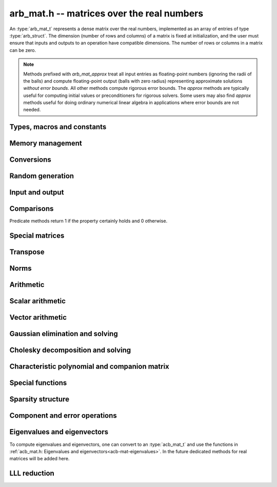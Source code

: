 .. _arb-mat:

**arb_mat.h** -- matrices over the real numbers
===============================================================================

An :type:`arb_mat_t` represents a dense matrix over the real numbers,
implemented as an array of entries of type :type:`arb_struct`.
The dimension (number of rows and columns) of a matrix is fixed at
initialization, and the user must ensure that inputs and outputs to
an operation have compatible dimensions. The number of rows or columns
in a matrix can be zero.

.. note::

    Methods prefixed with *arb_mat_approx* treat all input entries
    as floating-point numbers (ignoring the radii of the balls) and
    compute floating-point output (balls with zero radius) representing
    approximate solutions *without error bounds*.
    All other methods compute rigorous error bounds.
    The *approx* methods are typically useful for computing initial
    values or preconditioners for rigorous solvers.
    Some users may also find *approx* methods useful
    for doing ordinary numerical linear algebra in applications where
    error bounds are not needed.

Types, macros and constants
-------------------------------------------------------------------------------

.. type:: arb_mat_struct

.. type:: arb_mat_t

    Contains a pointer to a flat array of the entries (entries), an array of
    pointers to the start of each row (rows), and the number of rows (r)
    and columns (c).

    An *arb_mat_t* is defined as an array of length one of type
    *arb_mat_struct*, permitting an *arb_mat_t* to
    be passed by reference.

.. macro:: arb_mat_entry(mat, i, j)

    Macro giving a pointer to the entry at row *i* and column *j*.

.. macro:: arb_mat_nrows(mat)

    Returns the number of rows of the matrix.

.. macro:: arb_mat_ncols(mat)

    Returns the number of columns of the matrix.


Memory management
-------------------------------------------------------------------------------

.. function:: void arb_mat_init(arb_mat_t mat, slong r, slong c)

    Initializes the matrix, setting it to the zero matrix with *r* rows
    and *c* columns.

.. function:: void arb_mat_clear(arb_mat_t mat)

    Clears the matrix, deallocating all entries.

.. function:: slong arb_mat_allocated_bytes(const arb_mat_t x)

    Returns the total number of bytes heap-allocated internally by this object.
    The count excludes the size of the structure itself. Add
    ``sizeof(arb_mat_struct)`` to get the size of the object as a whole.

.. function:: void arb_mat_window_init(arb_mat_t window, const arb_mat_t mat, slong r1, slong c1, slong r2, slong c2)

    Initializes *window* to a window matrix into the submatrix of *mat*
    starting at the corner at row *r1* and column *c1* (inclusive) and ending
    at row *r2* and column *c2* (exclusive).

.. function:: void arb_mat_window_clear(arb_mat_t window)

    Frees the window matrix.

Conversions
-------------------------------------------------------------------------------

.. function:: void arb_mat_set(arb_mat_t dest, const arb_mat_t src)

.. function:: void arb_mat_set_fmpz_mat(arb_mat_t dest, const fmpz_mat_t src)

.. function:: void arb_mat_set_round_fmpz_mat(arb_mat_t dest, const fmpz_mat_t src, slong prec)

.. function:: void arb_mat_set_fmpq_mat(arb_mat_t dest, const fmpq_mat_t src, slong prec)

    Sets *dest* to *src*. The operands must have identical dimensions.

Random generation
-------------------------------------------------------------------------------

.. function:: void arb_mat_randtest(arb_mat_t mat, flint_rand_t state, slong prec, slong mag_bits)

    Sets *mat* to a random matrix with up to *prec* bits of precision
    and with exponents of width up to *mag_bits*.

.. function:: void arb_mat_randtest_cho(arb_mat_t mat, flint_rand_t state, slong prec, slong mag_bits)

    Sets *mat* to a random lower-triangular matrix with precise entries
    and positive diagonal entries. Requires that *mat* is square.

.. function:: void arb_mat_randtest_spd(arb_mat_t mat, flint_rand_t state, slong prec, slong mag_bits)

    Sets *mat* to a random symmetric positive definite matrix, obtained as a
    product `L L^T` where *L* is a random Cholesky matrix. Requires that
    *mat* is square.

Input and output
-------------------------------------------------------------------------------

.. function:: void arb_mat_printd(const arb_mat_t mat, slong digits)

    Prints each entry in the matrix with the specified number of decimal digits.

.. function:: void arb_mat_fprintd(FILE * file, const arb_mat_t mat, slong digits)

    Prints each entry in the matrix with the specified number of decimal
    digits to the stream *file*.

Comparisons
-------------------------------------------------------------------------------

Predicate methods return 1 if the property certainly holds and 0 otherwise.

.. function:: int arb_mat_equal(const arb_mat_t mat1, const arb_mat_t mat2)

    Returns whether the matrices have the same dimensions
    and identical intervals as entries.

.. function:: int arb_mat_overlaps(const arb_mat_t mat1, const arb_mat_t mat2)

    Returns whether the matrices have the same dimensions
    and each entry in *mat1* overlaps with the corresponding entry in *mat2*.

.. function:: int arb_mat_contains(const arb_mat_t mat1, const arb_mat_t mat2)

.. function:: int arb_mat_contains_fmpz_mat(const arb_mat_t mat1, const fmpz_mat_t mat2)

.. function:: int arb_mat_contains_fmpq_mat(const arb_mat_t mat1, const fmpq_mat_t mat2)

    Returns whether the matrices have the same dimensions and each entry
    in *mat2* is contained in the corresponding entry in *mat1*.

.. function:: int arb_mat_eq(const arb_mat_t mat1, const arb_mat_t mat2)

    Returns whether *mat1* and *mat2* certainly represent the same matrix.

.. function:: int arb_mat_ne(const arb_mat_t mat1, const arb_mat_t mat2)

    Returns whether *mat1* and *mat2* certainly do not represent the same matrix.

.. function:: int arb_mat_is_empty(const arb_mat_t mat)

    Returns whether the number of rows or the number of columns in *mat* is zero.

.. function:: int arb_mat_is_square(const arb_mat_t mat)

    Returns whether the number of rows is equal to the number of columns in *mat*.

.. function:: int arb_mat_is_exact(const arb_mat_t mat)

    Returns whether all entries in *mat* have zero radius.

.. function:: int arb_mat_is_zero(const arb_mat_t mat)

    Returns whether all entries in *mat* are exactly zero.

.. function:: int arb_mat_is_finite(const arb_mat_t mat)

    Returns whether all entries in *mat* are finite.

.. function:: int arb_mat_is_triu(const arb_mat_t mat)

    Returns whether *mat* is upper triangular; that is, all entries
    below the main diagonal are exactly zero.

.. function:: int arb_mat_is_tril(const arb_mat_t mat)

    Returns whether *mat* is lower triangular; that is, all entries
    above the main diagonal are exactly zero.

.. function:: int arb_mat_is_diag(const arb_mat_t mat)

    Returns whether *mat* is a diagonal matrix; that is, all entries
    off the main diagonal are exactly zero.

Special matrices
-------------------------------------------------------------------------------

.. function:: void arb_mat_zero(arb_mat_t mat)

    Sets all entries in mat to zero.

.. function:: void arb_mat_one(arb_mat_t mat)

    Sets the entries on the main diagonal to ones,
    and all other entries to zero.

.. function:: void arb_mat_ones(arb_mat_t mat)

    Sets all entries in the matrix to ones.

.. function:: void arb_mat_indeterminate(arb_mat_t mat)

    Sets all entries in the matrix to indeterminate (NaN).

.. function:: void arb_mat_hilbert(arb_mat_t mat, slong prec)

    Sets *mat* to the Hilbert matrix, which has entries `A_{j,k} = 1/(j+k+1)`.

.. function:: void arb_mat_pascal(arb_mat_t mat, int triangular, slong prec)

    Sets *mat* to a Pascal matrix, whose entries are binomial coefficients.
    If *triangular* is 0, constructs a full symmetric matrix
    with the rows of Pascal's triangle as successive antidiagonals.
    If *triangular* is 1, constructs the upper triangular matrix with
    the rows of Pascal's triangle as columns, and if *triangular* is -1,
    constructs the lower triangular matrix with the rows of Pascal's
    triangle as rows.

    The entries are computed using recurrence relations.
    When the dimensions get large, some precision loss is possible; in that
    case, the user may wish to create the matrix at slightly higher precision
    and then round it to the final precision.

.. function:: void arb_mat_stirling(arb_mat_t mat, int kind, slong prec)

    Sets *mat* to a Stirling matrix, whose entries are Stirling numbers.
    If *kind* is 0, the entries are set to the unsigned Stirling numbers
    of the first kind. If *kind* is 1, the entries are set to the signed
    Stirling numbers of the first kind. If *kind* is 2, the entries are
    set to the Stirling numbers of the second kind.

    The entries are computed using recurrence relations.
    When the dimensions get large, some precision loss is possible; in that
    case, the user may wish to create the matrix at slightly higher precision
    and then round it to the final precision.

.. function:: void arb_mat_dct(arb_mat_t mat, int type, slong prec)

    Sets *mat* to the DCT (discrete cosine transform) matrix of order *n*
    where *n* is the smallest dimension of *mat* (if *mat* is not square,
    the matrix is extended periodically along the larger dimension).
    There are many different conventions for defining DCT matrices; here,
    we use the normalized "DCT-II" transform matrix

    .. math::

        A_{j,k} = \sqrt{\frac{2}{n}} \cos\left(\frac{\pi j}{n} \left(k+\frac{1}{2}\right)\right)

    which satisfies `A^{-1} = A^T`.
    The *type* parameter is currently ignored and should be set to 0.
    In the future, it might be used to select a different convention.

Transpose
-------------------------------------------------------------------------------

.. function:: void arb_mat_transpose(arb_mat_t dest, const arb_mat_t src)

    Sets *dest* to the exact transpose *src*. The operands must have
    compatible dimensions. Aliasing is allowed for square matrices.

Norms
-------------------------------------------------------------------------------

.. function:: void arb_mat_bound_inf_norm(mag_t b, const arb_mat_t A)

    Sets *b* to an upper bound for the infinity norm (i.e. the largest
    absolute value row sum) of *A*.

.. function:: void arb_mat_frobenius_norm(arb_t res, const arb_mat_t A, slong prec)

    Sets *res* to the Frobenius norm (i.e. the square root of the sum
    of squares of entries) of *A*.

.. function:: void arb_mat_bound_frobenius_norm(mag_t res, const arb_mat_t A)

    Sets *res* to an upper bound for the Frobenius norm of *A*.

Arithmetic
-------------------------------------------------------------------------------

.. function:: void arb_mat_neg(arb_mat_t dest, const arb_mat_t src)

    Sets *dest* to the exact negation of *src*. The operands must have
    the same dimensions.

.. function:: void arb_mat_add(arb_mat_t res, const arb_mat_t mat1, const arb_mat_t mat2, slong prec)

    Sets res to the sum of *mat1* and *mat2*. The operands must have the same dimensions.

.. function:: void arb_mat_sub(arb_mat_t res, const arb_mat_t mat1, const arb_mat_t mat2, slong prec)

    Sets *res* to the difference of *mat1* and *mat2*. The operands must have
    the same dimensions.

.. function:: void arb_mat_mul_classical(arb_mat_t C, const arb_mat_t A, const arb_mat_t B, slong prec)

.. function:: void arb_mat_mul_threaded(arb_mat_t C, const arb_mat_t A, const arb_mat_t B, slong prec)

.. function:: void arb_mat_mul_block(arb_mat_t C, const arb_mat_t A, const arb_mat_t B, slong prec)

.. function:: void arb_mat_mul(arb_mat_t res, const arb_mat_t mat1, const arb_mat_t mat2, slong prec)

    Sets *res* to the matrix product of *mat1* and *mat2*. The operands must have
    compatible dimensions for matrix multiplication.

    The *classical* version performs matrix multiplication in the trivial way.

    The *block* version decomposes the input matrices into one or several
    blocks of uniformly scaled matrices and multiplies 
    large blocks via *fmpz_mat_mul*. It also invokes
    :func:`_arb_mat_addmul_rad_mag_fast` for the radius matrix multiplications.

    The *threaded* version performs classical multiplication but splits the
    computation over the number of threads returned by *flint_get_num_threads()*.

    The default version chooses an algorithm automatically.

.. function:: void arb_mat_mul_entrywise(arb_mat_t C, const arb_mat_t A, const arb_mat_t B, slong prec)

    Sets *C* to the entrywise product of *A* and *B*.
    The operands must have the same dimensions.

.. function:: void arb_mat_sqr_classical(arb_mat_t B, const arb_mat_t A, slong prec)

.. function:: void arb_mat_sqr(arb_mat_t res, const arb_mat_t mat, slong prec)

   Sets *res* to the matrix square of *mat*. The operands must both be square
   with the same dimensions.

.. function:: void arb_mat_pow_ui(arb_mat_t res, const arb_mat_t mat, ulong exp, slong prec)

    Sets *res* to *mat* raised to the power *exp*. Requires that *mat*
    is a square matrix.

.. function:: void _arb_mat_addmul_rad_mag_fast(arb_mat_t C, mag_srcptr A, mag_srcptr B, slong ar, slong ac, slong bc)

    Helper function for matrix multiplication.
    Adds to the radii of *C* the matrix product of the matrices represented
    by *A* and *B*, where *A* is a linear array of coefficients in row-major
    order and *B* is a linear array of coefficients in column-major order. 
    This function assumes that all exponents are small and is unsafe
    for general use.

.. function:: void arb_mat_approx_mul(arb_mat_t res, const arb_mat_t mat1, const arb_mat_t mat2, slong prec)

    Approximate matrix multiplication. The input radii are ignored and
    the output matrix is set to an approximate floating-point result.
    The radii in the output matrix will *not* necessarily be zeroed.

Scalar arithmetic
-------------------------------------------------------------------------------

.. function:: void arb_mat_scalar_mul_2exp_si(arb_mat_t B, const arb_mat_t A, slong c)

    Sets *B* to *A* multiplied by `2^c`.

.. function:: void arb_mat_scalar_addmul_si(arb_mat_t B, const arb_mat_t A, slong c, slong prec)

.. function:: void arb_mat_scalar_addmul_fmpz(arb_mat_t B, const arb_mat_t A, const fmpz_t c, slong prec)

.. function:: void arb_mat_scalar_addmul_arb(arb_mat_t B, const arb_mat_t A, const arb_t c, slong prec)

    Sets *B* to `B + A \times c`.

.. function:: void arb_mat_scalar_mul_si(arb_mat_t B, const arb_mat_t A, slong c, slong prec)

.. function:: void arb_mat_scalar_mul_fmpz(arb_mat_t B, const arb_mat_t A, const fmpz_t c, slong prec)

.. function:: void arb_mat_scalar_mul_arb(arb_mat_t B, const arb_mat_t A, const arb_t c, slong prec)

    Sets *B* to `A \times c`.

.. function:: void arb_mat_scalar_div_si(arb_mat_t B, const arb_mat_t A, slong c, slong prec)

.. function:: void arb_mat_scalar_div_fmpz(arb_mat_t B, const arb_mat_t A, const fmpz_t c, slong prec)

.. function:: void arb_mat_scalar_div_arb(arb_mat_t B, const arb_mat_t A, const arb_t c, slong prec)

    Sets *B* to `A / c`.

Vector arithmetic
-------------------------------------------------------------------------------

.. function:: void _arb_mat_vector_mul_row(arb_ptr res, arb_srcptr v, const arb_mat_t A, slong prec)

.. function:: void _arb_mat_vector_mul_col(arb_ptr res, const arb_mat_t A, arb_srcptr v, slong prec)

.. function:: void arb_mat_vector_mul_row(arb_ptr res, arb_srcptr v, const arb_mat_t A, slong prec)

.. function:: void arb_mat_vector_mul_col(arb_ptr res, const arb_mat_t A, arb_srcptr v, slong prec)

    Sets *res* to the product `vA`, (resp. `Av`), where *res* and *v* are seen
    as row (resp. column) vectors. The lengths of the vectors must match the
    dimensions of *A*.

    The underscore methods do not allow aliasing between *res* and *v*.

Gaussian elimination and solving
-------------------------------------------------------------------------------

.. function:: int arb_mat_lu_classical(slong * perm, arb_mat_t LU, const arb_mat_t A, slong prec)

.. function:: int arb_mat_lu_recursive(slong * perm, arb_mat_t LU, const arb_mat_t A, slong prec)

.. function:: int arb_mat_lu(slong * perm, arb_mat_t LU, const arb_mat_t A, slong prec)

    Given an `n \times n` matrix `A`, computes an LU decomposition `PLU = A`
    using Gaussian elimination with partial pivoting.
    The input and output matrices can be the same, performing the
    decomposition in-place.

    Entry `i` in the permutation vector perm is set to the row index in
    the input matrix corresponding to row `i` in the output matrix.

    The algorithm succeeds and returns nonzero if it can find `n` invertible
    (i.e. not containing zero) pivot entries. This guarantees that the matrix
    is invertible.

    The algorithm fails and returns zero, leaving the entries in `P` and `LU`
    undefined, if it cannot find `n` invertible pivot elements.
    In this case, either the matrix is singular, the input matrix was
    computed to insufficient precision, or the LU decomposition was
    attempted at insufficient precision.

    The *classical* version uses Gaussian elimination directly while
    the *recursive* version performs the computation in a block recursive
    way to benefit from fast matrix multiplication. The default version
    chooses an algorithm automatically.

.. function:: void arb_mat_solve_tril_classical(arb_mat_t X, const arb_mat_t L, const arb_mat_t B, int unit, slong prec)

.. function:: void arb_mat_solve_tril_recursive(arb_mat_t X, const arb_mat_t L, const arb_mat_t B, int unit, slong prec)

.. function:: void arb_mat_solve_tril(arb_mat_t X, const arb_mat_t L, const arb_mat_t B, int unit, slong prec)

.. function:: void arb_mat_solve_triu_classical(arb_mat_t X, const arb_mat_t U, const arb_mat_t B, int unit, slong prec)

.. function:: void arb_mat_solve_triu_recursive(arb_mat_t X, const arb_mat_t U, const arb_mat_t B, int unit, slong prec)

.. function:: void arb_mat_solve_triu(arb_mat_t X, const arb_mat_t U, const arb_mat_t B, int unit, slong prec)

    Solves the lower triangular system `LX = B` or the upper triangular system
    `UX = B`, respectively. If *unit* is set, the main diagonal of *L* or *U*
    is taken to consist of all ones, and in that case the actual entries on
    the diagonal are not read at all and can contain other data.

    The *classical* versions perform the computations iteratively while the
    *recursive* versions perform the computations in a block recursive
    way to benefit from fast matrix multiplication. The default versions
    choose an algorithm automatically.

.. function:: void arb_mat_solve_lu_precomp(arb_mat_t X, const slong * perm, const arb_mat_t LU, const arb_mat_t B, slong prec)

    Solves `AX = B` given the precomputed nonsingular LU decomposition `A = PLU`.
    The matrices `X` and `B` are allowed to be aliased with each other,
    but `X` is not allowed to be aliased with `LU`.

.. function:: int arb_mat_solve(arb_mat_t X, const arb_mat_t A, const arb_mat_t B, slong prec)

.. function:: int arb_mat_solve_lu(arb_mat_t X, const arb_mat_t A, const arb_mat_t B, slong prec)

.. function:: int arb_mat_solve_precond(arb_mat_t X, const arb_mat_t A, const arb_mat_t B, slong prec)

    Solves `AX = B` where `A` is a nonsingular `n \times n` matrix
    and `X` and `B` are `n \times m` matrices.

    If `m > 0` and `A` cannot be inverted numerically (indicating either that
    `A` is singular or that the precision is insufficient), the values in the
    output matrix are left undefined and zero is returned. A nonzero return
    value guarantees that `A` is invertible and that the exact solution
    matrix is contained in the output.

    Three algorithms are provided:

    * The *lu* version performs LU decomposition directly in ball arithmetic.
      This is fast, but the bounds typically blow up exponentially with *n*,
      even if the system is well-conditioned. This algorithm is usually
      the best choice at very high precision.
    * The *precond* version computes an approximate inverse to precondition
      the system [HS1967]_. This is usually several times slower than direct LU
      decomposition, but the bounds do not blow up with *n* if the system is
      well-conditioned. This algorithm is usually
      the best choice for large systems at low to moderate precision.
    * The default version selects between *lu* and *precomp* automatically.

    The automatic choice should be reasonable most of the time, but users
    may benefit from trying either *lu* or *precond* in specific applications.
    For example, the *lu* solver often performs better for ill-conditioned
    systems where use of very high precision is unavoidable.

.. function:: int arb_mat_solve_preapprox(arb_mat_t X, const arb_mat_t A, const arb_mat_t B, const arb_mat_t R, const arb_mat_t T, slong prec)

    Solves `AX = B` where `A` is a nonsingular `n \times n` matrix
    and `X` and `B` are `n \times m` matrices, given an approximation
    `R` of the matrix inverse of `A`, and given the approximation `T`
    of the solution `X`.

    If `m > 0` and `A` cannot be inverted numerically (indicating either that
    `A` is singular or that the precision is insufficient, or that `R` is
    not a close enough approximation of the inverse of `A`), the values in the
    output matrix are left undefined and zero is returned. A nonzero return
    value guarantees that `A` is invertible and that the exact solution
    matrix is contained in the output.

.. function:: int arb_mat_inv(arb_mat_t X, const arb_mat_t A, slong prec)

    Sets `X = A^{-1}` where `A` is a square matrix, computed by solving
    the system `AX = I`.

    If `A` cannot be inverted numerically (indicating either that
    `A` is singular or that the precision is insufficient), the values in the
    output matrix are left undefined and zero is returned.
    A nonzero return value guarantees that the matrix is invertible
    and that the exact inverse is contained in the output.

.. function:: void arb_mat_det_lu(arb_t det, const arb_mat_t A, slong prec)

.. function:: void arb_mat_det_precond(arb_t det, const arb_mat_t A, slong prec)

.. function:: void arb_mat_det(arb_t det, const arb_mat_t A, slong prec)

    Sets *det* to the determinant of the matrix *A*.

    The *lu* version uses Gaussian elimination with partial pivoting. If at
    some point an invertible pivot element cannot be found, the elimination is
    stopped and the magnitude of the determinant of the remaining submatrix
    is bounded using Hadamard's inequality.

    The *precond* version computes an approximate LU factorization of *A*
    and multiplies by the inverse *L* and *U* martices as preconditioners
    to obtain a matrix close to the identity matrix [Rum2010]_. An enclosure
    for this determinant is computed using Gershgorin circles. This is about
    four times slower than direct Gaussian elimination, but much more
    numerically stable.

    The default version automatically selects between the *lu* and *precond*
    versions and additionally handles small or triangular matrices
    by direct formulas.

.. function:: void arb_mat_approx_solve_triu(arb_mat_t X, const arb_mat_t U, const arb_mat_t B, int unit, slong prec)

.. function:: void arb_mat_approx_solve_tril(arb_mat_t X, const arb_mat_t L, const arb_mat_t B, int unit, slong prec)

.. function:: int arb_mat_approx_lu(slong * P, arb_mat_t LU, const arb_mat_t A, slong prec)

.. function:: void arb_mat_approx_solve_lu_precomp(arb_mat_t X, const slong * perm, const arb_mat_t A, const arb_mat_t B, slong prec)

.. function:: int arb_mat_approx_solve(arb_mat_t X, const arb_mat_t A, const arb_mat_t B, slong prec)

.. function:: int arb_mat_approx_inv(arb_mat_t X, const arb_mat_t A, slong prec)

    These methods perform approximate solving *without any error control*.
    The radii in the input matrices are ignored, the computations are done
    numerically with floating-point arithmetic (using ordinary
    Gaussian elimination and triangular solving, accelerated through
    the use of block recursive strategies for large matrices), and the
    output matrices are set to the approximate floating-point results with
    zeroed error bounds.

    Approximate solutions are useful for computing preconditioning matrices
    for certified solutions. Some users may also find these methods useful
    for doing ordinary numerical linear algebra in applications where
    error bounds are not needed.

Cholesky decomposition and solving
-------------------------------------------------------------------------------

.. function:: int _arb_mat_cholesky_banachiewicz(arb_mat_t A, slong prec)

.. function:: int arb_mat_cho(arb_mat_t L, const arb_mat_t A, slong prec)

    Computes the Cholesky decomposition of *A*, returning nonzero iff
    the symmetric matrix defined by the lower triangular part of *A*
    is certainly positive definite.

    If a nonzero value is returned, then *L* is set to the lower triangular
    matrix such that `A = L * L^T`.

    If zero is returned, then either the matrix is not symmetric positive
    definite, the input matrix was computed to insufficient precision,
    or the decomposition was attempted at insufficient precision.

    The underscore method computes *L* from *A* in-place, leaving the
    strict upper triangular region undefined.

.. function:: void arb_mat_solve_cho_precomp(arb_mat_t X, const arb_mat_t L, const arb_mat_t B, slong prec)

    Solves `AX = B` given the precomputed Cholesky decomposition `A = L L^T`.
    The matrices *X* and *B* are allowed to be aliased with each other,
    but *X* is not allowed to be aliased with *L*.

.. function:: int arb_mat_spd_solve(arb_mat_t X, const arb_mat_t A, const arb_mat_t B, slong prec)

    Solves `AX = B` where *A* is a symmetric positive definite matrix
    and *X* and *B* are `n \times m` matrices, using Cholesky decomposition.

    If `m > 0` and *A* cannot be factored using Cholesky decomposition
    (indicating either that *A* is not symmetric positive definite or that
    the precision is insufficient), the values in the
    output matrix are left undefined and zero is returned. A nonzero return
    value guarantees that the symmetric matrix defined through the lower
    triangular part of *A* is invertible and that the exact solution matrix
    is contained in the output.

.. function:: void arb_mat_inv_cho_precomp(arb_mat_t X, const arb_mat_t L, slong prec)

    Sets `X = A^{-1}` where `A` is a symmetric positive definite matrix
    whose Cholesky decomposition *L* has been computed with
    :func:`arb_mat_cho`.
    The inverse is calculated using the method of [Kri2013]_ which is more
    efficient than solving `AX = I` with :func:`arb_mat_solve_cho_precomp`.

.. function:: int arb_mat_spd_inv(arb_mat_t X, const arb_mat_t A, slong prec)

    Sets `X = A^{-1}` where *A* is a symmetric positive definite matrix.
    It is calculated using the method of [Kri2013]_ which computes fewer
    intermediate results than solving `AX = I` with :func:`arb_mat_spd_solve`.

    If *A* cannot be factored using Cholesky decomposition
    (indicating either that *A* is not symmetric positive definite or that
    the precision is insufficient), the values in the
    output matrix are left undefined and zero is returned.  A nonzero return
    value guarantees that the symmetric matrix defined through the lower
    triangular part of *A* is invertible and that the exact inverse
    is contained in the output.

.. function:: int _arb_mat_ldl_inplace(arb_mat_t A, slong prec)

.. function:: int _arb_mat_ldl_golub_and_van_loan(arb_mat_t A, slong prec)

.. function:: int arb_mat_ldl(arb_mat_t res, const arb_mat_t A, slong prec)

    Computes the `LDL^T` decomposition of *A*, returning nonzero iff
    the symmetric matrix defined by the lower triangular part of *A*
    is certainly positive definite.

    If a nonzero value is returned, then *res* is set to a lower triangular
    matrix that encodes the `L * D * L^T` decomposition of *A*.
    In particular, `L` is a lower triangular matrix with ones on its diagonal
    and whose strictly lower triangular region is the same as that of *res*.
    `D` is a diagonal matrix with the same diagonal as that of *res*.

    If zero is returned, then either the matrix is not symmetric positive
    definite, the input matrix was computed to insufficient precision,
    or the decomposition was attempted at insufficient precision.

    The underscore methods compute *res* from *A* in-place, leaving the
    strict upper triangular region undefined.
    The default method uses algorithm 4.1.2 from [GVL1996]_.

.. function:: void arb_mat_solve_ldl_precomp(arb_mat_t X, const arb_mat_t L, const arb_mat_t B, slong prec)

    Solves `AX = B` given the precomputed `A = LDL^T` decomposition
    encoded by *L*.  The matrices *X* and *B* are allowed to be aliased
    with each other, but *X* is not allowed to be aliased with *L*.

.. function:: void arb_mat_inv_ldl_precomp(arb_mat_t X, const arb_mat_t L, slong prec)

    Sets `X = A^{-1}` where `A` is a symmetric positive definite matrix
    whose `LDL^T` decomposition encoded by *L* has been computed with
    :func:`arb_mat_ldl`.
    The inverse is calculated using the method of [Kri2013]_ which is more
    efficient than solving `AX = I` with :func:`arb_mat_solve_ldl_precomp`.

Characteristic polynomial and companion matrix
-------------------------------------------------------------------------------

.. function:: void _arb_mat_charpoly(arb_ptr poly, const arb_mat_t mat, slong prec)

.. function:: void arb_mat_charpoly(arb_poly_t poly, const arb_mat_t mat, slong prec)

    Sets *poly* to the characteristic polynomial of *mat* which must be
    a square matrix. If the matrix has *n* rows, the underscore method
    requires space for `n + 1` output coefficients.
    Employs a division-free algorithm using `O(n^4)` operations.

.. function:: void _arb_mat_companion(arb_mat_t mat, arb_srcptr poly, slong prec)

.. function:: void arb_mat_companion(arb_mat_t mat, const arb_poly_t poly, slong prec)

    Sets the *n* by *n* matrix *mat* to the companion matrix of the polynomial
    *poly* which must have degree *n*.
    The underscore method reads `n + 1` input coefficients.

Special functions
-------------------------------------------------------------------------------

.. function:: void arb_mat_exp_taylor_sum(arb_mat_t S, const arb_mat_t A, slong N, slong prec)

    Sets *S* to the truncated exponential Taylor series `S = \sum_{k=0}^{N-1} A^k / k!`.
    Uses rectangular splitting to compute the sum using `O(\sqrt{N})`
    matrix multiplications. The recurrence relation for factorials
    is used to get scalars that are small integers instead of full
    factorials. As in [Joh2014b]_, all divisions are postponed to
    the end by computing partial factorials of length `O(\sqrt{N})`.
    The scalars could be reduced by doing more divisions, but this
    appears to be slower in most cases.

.. function:: void arb_mat_exp(arb_mat_t B, const arb_mat_t A, slong prec)

    Sets *B* to the exponential of the matrix *A*, defined by the Taylor series

    .. math::

        \exp(A) = \sum_{k=0}^{\infty} \frac{A^k}{k!}.

    The function is evaluated as `\exp(A/2^r)^{2^r}`, where `r` is chosen
    to give rapid convergence.

    The elementwise error when truncating the Taylor series after *N*
    terms is bounded by the error in the infinity norm, for which we have

    .. math::
        \left\|\exp(2^{-r}A) - \sum_{k=0}^{N-1}
            \frac{\left(2^{-r} A\right)^k}{k!} \right\|_{\infty} =
        \left\|\sum_{k=N}^{\infty} \frac{\left(2^{-r} A\right)^k}{k!}\right\|_{\infty} \le
          \sum_{k=N}^{\infty} \frac{(2^{-r} \|A\|_{\infty})^k}{k!}.

    We bound the sum on the right using :func:`mag_exp_tail`.
    Truncation error is not added to entries whose values are determined
    by the sparsity structure of `A`.

.. function:: void arb_mat_trace(arb_t trace, const arb_mat_t mat, slong prec)

    Sets *trace* to the trace of the matrix, i.e. the sum of entries on the
    main diagonal of *mat*. The matrix is required to be square.

.. function:: void _arb_mat_diag_prod(arb_t res, const arb_mat_t mat, slong a, slong b, slong prec)

.. function:: void arb_mat_diag_prod(arb_t res, const arb_mat_t mat, slong prec)

    Sets *res* to the product of the entries on the main diagonal of *mat*.
    The underscore method computes the product of the entries between
    index *a* inclusive and *b* exclusive (the indices must be in range).

Sparsity structure
-------------------------------------------------------------------------------

.. function:: slong arb_mat_count_is_zero(const arb_mat_t mat)

    Returns the number of entries of *mat* that are certainly zero
    according to :func:`arb_is_zero`.

.. function:: slong arb_mat_count_not_is_zero(const arb_mat_t mat)

    Returns the number of entries of *mat* that are not certainly zero.

Component and error operations
-------------------------------------------------------------------------------

.. function:: void arb_mat_get_mid(arb_mat_t B, const arb_mat_t A)

    Sets the entries of *B* to the exact midpoints of the entries of *A*.

.. function:: void arb_mat_add_error_mag(arb_mat_t mat, const mag_t err)

    Adds *err* in-place to the radii of the entries of *mat*.

Eigenvalues and eigenvectors
-------------------------------------------------------------------------------

To compute eigenvalues and eigenvectors, one can convert to an
:type:`acb_mat_t` and use the functions in :ref:`acb_mat.h: Eigenvalues and eigenvectors<acb-mat-eigenvalues>`.
In the future dedicated methods for real matrices will be added here.

LLL reduction
-------------------------------------------------------------------------------

.. function:: int arb_mat_spd_get_fmpz_mat(fmpz_mat_t B, const arb_mat_t A, slong prec)

    Attempts to set *B* to a symmetric and positive definite matrix obtained by
    rounding the midpoints of entries of `2^{\mathit{prec}}\cdot A` to
    integers. Returns 1 on success. Returns 0 and leaves *B* undefined if *A*
    is not symmetric or the result of rounding is not a positive definite
    matrix. The warnings of :func:`arf_get_fmpz` apply.

.. function:: void arb_mat_spd_lll_reduce(fmpz_mat_t U, const arb_mat_t A, double delta, double eta, slong prec)

    Given a symmetric positive definite matrix *A*, sets *U* to an invertible
    matrix such that `U^T A U` is close to being LLL-reduced for the given
    parameters `\delta,\eta`. If :func:`arb_mat_spd_get_fmpz_mat` succeeds at
    the chosen precision, we call :func:`fmpz_lll`, and otherwise set *U* to
    the identity matrix. The warnings of :func:`arf_get_fmpz` apply.

.. function:: int arb_mat_spd_is_lll_reduced(const arb_mat_t A, double delta, double eta, slong prec)

    Given a symmetric positive definite matrix *A*, returns nonzero iff *A* is
    certainly LLL-reduced for the given LLL parameters `\eta, \delta`, meaning
    that it satisfies the inequalities `|\mu_{j,k}|\leq \eta` and `\delta
    \lVert b_{k-1}^*\rVert^2 \leq \lVert b_k^*\rVert^2 + \mu_{k,k-1}^2 \lVert
    b_{k-1}^*\rVert^2` (with the usual notation).
